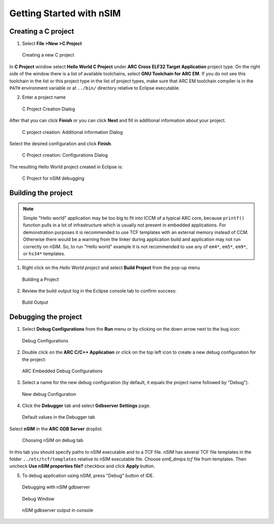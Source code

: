 Getting Started with nSIM
=========================

Creating a C project
--------------------

1. Select **File >New >C Project**

.. figure:: images/creating_project/creating_new_c_project.png

   Creating a new C project

In **C Project** window select **Hello World C Project** under **ARC Cross ELF32 Target Application** project type.
On the right side of the window there is a list of available toolchains, select **GNU Toolchain for ARC EM**.
If you do not see this toolchain in the list or this project type in the list of project types, make sure that ARC EM
toolchain compiler is in the ``PATH`` environment variable or at ``../bin/`` directory relative to Eclipse executable.

2. Enter a project name

.. figure:: images/creating_project/c_project_creation_dialog.png

   C Project Creation Dialog

After that you can click **Finish** or you can click **Next** and fill in additional information about your project.

.. figure:: images/creating_project/c_project_creation_additional_info.png

   C project creation: Additional information Dialog

Select the desired configuration and click **Finish**.

.. figure:: images/creating_project/c_project_creation_configurations.png

   C Project creation: Configurations Dialog

The resulting Hello World project created in Eclipse is:

.. figure:: images/creating_project/c_project_for_nsim.png

   C Project for nSIM debugging

Building the project
--------------------

.. note::

   Simple "Hello world" application may be too big to fit into ICCM of a typical
   ARC core, because ``printf()`` function pulls in a lot of infrastructure which
   is usually not present in embedded applications. For demonstration purposes it
   is recommended to use TCF templates with an external memory instead of CCM.
   Otherwise there would be a warning from the linker during application build
   and application may not run correctly on nSIM. So, to run "Hello world"
   example it is not recommended to use any of ``em4*``, ``em5*``, ``em9*``, or ``hs34*``
   templates.

1. Right click on the `Hello World project` and select **Build Project** from the pop-up menu

.. figure:: images/building/building_a_project.png

   Building a Project

2. Review the build output log in the Eclipse console tab to confirm success:

.. figure:: images/building/build_output.png

   Build Output


Debugging the project
---------------------

1. Select **Debug Configurations**  from the  **Run**  menu or by clicking on
   the down arrow next to the bug icon:

.. figure:: images/debugging/debug_configurations.png

   Debug Configurations

2. Double click on the **ARC C/C++ Application**  or click on the top left icon
   to create a new debug configuration for the project:

.. figure:: images/debugging/arc_debug_configurations.png

   ARC Embedded Debug Configurations

3. Select a name for the new debug configuration (by default, it equals the
   project name followed by "Debug").

.. figure:: images/debugging/openocd/debug_configuration.png

   New debug Configuration

4. Click the **Debugger** tab and select **Gdbserver Settings** page.

.. figure:: images/debugging/debugger_tab_default.jpg

   Default values in the Debugger tab

Select **nSIM** in the **ARC GDB Server** droplist.

.. figure:: images/debugging/nsim/nsim_tab.png

   Choosing nSIM on debug tab

In this tab you should specify paths to nSIM executable and to a TCF file.
nSIM has several TCF file templates in the folder ``../etc/tcf/templates`` relative
to nSIM executable file. Choose `em6_dmips.tcf` file from templates. Then uncheck
**Use nSIM properties file?** checkbox and click **Apply** button.


5. To debug application using nSIM, press "Debug" button of IDE.

.. figure:: images/debugging/nsim/nsim_debug.png

   Debugging with nSIM gdbserver

.. figure:: images/debugging/nsim/nsim_debug_window.png

   Debug Window

.. figure:: images/debugging/nsim/nsim_output.png

   nSIM gdbserver output in console

